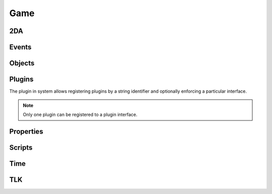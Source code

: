 Game
====

2DA
----

.. function:: Get2daColumnCount(twoda)

.. function:: Get2daFloat(twoda, col, row)

.. function:: Get2daInt(twoda, col, row)

.. function:: Get2daRowCount(twoda)

.. function:: Get2daString(twoda, col, row)

.. function:: GetCached2da(twoda)

Events
------

.. function:: EventActivateItem(item, location, target)

.. function:: EventConversation()

.. function:: EventSpellCastAt(caster, spell, is_harmful)

.. function:: EventUserDefined(event)

.. function:: GetClickingObject()

.. function:: GetEnteringObject()

.. function:: GetExitingObject()

.. function:: GetItemActivated()

.. function:: GetItemActivatedTarget()

.. function:: GetItemActivatedTargetLocation()

.. function:: GetItemActivator()

.. function:: GetLastPCToCancelCutscene()

.. function:: GetLastPlayerDied()

.. function:: GetLastPlayerDying()

.. function:: GetLastUsedBy()

.. function:: GetPCChatSpeaker()

.. function:: GetPCLevellingUp()

.. function:: GetPlaceableLastClickedBy()

.. function:: GetUserDefinedEventNumber()

.. function:: GetUserDefinedItemEventNumber(obj)

.. function:: SetUserDefinedItemEventNumber(obj, event)

.. function:: SignalEvent(object, event)

Objects
-------

.. function:: ClearCache(obj)

.. function:: CreateObject(object_type, template, loc, appear, newtag)

.. function:: GetCanonicalID(cre)

.. function:: GetFirstObjectInShape(shape, size, location, line_of_sight, mask, origin)

.. function:: GetFirstPC()

.. function:: GetModule()

.. function:: GetNextObjectInShape(shape, size, location, line_of_sight, mask, origin)

.. function:: GetNextPC()

.. function:: GetObjectByID(id)

.. function:: GetObjectByTag(tag, nth)

.. function:: GetPCSpeaker()

.. function:: GetWaypointByTag(tag)

.. function:: ObjectsByTag(tag)

.. function:: ObjectsInShape(shape, size, location, line_of_sight, mask, origin)

.. function:: PCs()

.. function:: RemoveObject(obj)

Plugins
-------

The plugin in system allows registering plugins by a string identifier
and optionally enforcing a particular interface.

.. note::

  Only one plugin can be registered to a plugin interface.

.. function:: RegisterPlugin(name, enforcer)

  Registers a plugin interface.

  **Arguments:**

  name : ``string``
    Plugin interface name.
  enforcer : ``function``
    Function that is called when a plugin attempts to load.  This is to allow
    eforcing a particular interface.

.. function:: LoadPlugin(name, interface)

  Loads a plugin for a given plugin interface.  If the plugin is successfully
  loaded the plugin system will attempt to call ``plugin.OnLoad`` if it exists.

  **Arguments:**

  name : ``string``
    Plugin interface name.
  interface : ``table``
    A table of functions that satisfy the plugin interface.

.. function:: GetPlugin(name)

  Gets a plugin by name.

  name : ``string``
    Plugin interface name.

.. function:: UnloadPlugin(name)

  Unloads a plugin for a given plugin interface.  Rhe plugin system will attempt to
  call ``plugin.OnUnload`` if it exists.

  **Arguments:**

  name : ``string``
    Plugin interface name.

.. function:: IsPluginLoaded(name)

  Determines if a plugin is loaded.

  name : ``string``
    Plugin interface name.


Properties
----------

.. function:: DeleteAllProperties(obj)

.. function:: DeleteProperty(obj, prop)

.. function:: GetAllProperties(obj)

.. function:: GetGlobalProperties()

.. function:: GetProperty(obj, prop)

.. function:: SetProperty(obj, prop, value)

Scripts
-------

.. function:: DumpScriptEnvironment()

.. function:: ExecuteItemEvent(obj, item, event)

.. function:: ExecuteScript(script, target)

.. function:: GetItemEventName(item)

.. function:: GetItemEventType(obj)

.. function:: LoadScript(fname)

.. function:: LockScriptEnvironment()

.. function:: RunScript(script, target)

.. function:: SetItemEventPrefix(prefix)

.. function:: SetItemEventType(obj, event)

.. function:: SetScriptReturnValue(object, value)

.. function:: UnlockScriptEnvironment()

Time
----

.. function:: ExportAllCharacters()

.. function:: ExportSingleCharacter(player)

.. function:: GetDay()

.. function:: GetHour()

.. function:: GetIsDawn()

.. function:: GetIsDay()

.. function:: GetIsDusk()

.. function:: GetIsNight()

.. function:: GetMillisecond()

.. function:: GetMinute()

.. function:: GetMonth()

.. function:: GetSecond()

.. function:: GetYear()

.. function:: HoursToSeconds(hours)

.. function:: RoundsToSeconds(rounds)

.. function:: SetCalendar(year, month, day)

.. function:: SetTime(hour, minute, second, millisecond)

.. function:: TurnsToSeconds(turns)

.. function:: UpdateTime()

TLK
---

.. function:: GetTlkSoundDuration(strref)

.. function:: GetTlkSoundLength(strref)

.. function:: GetTlkString(strref, female)